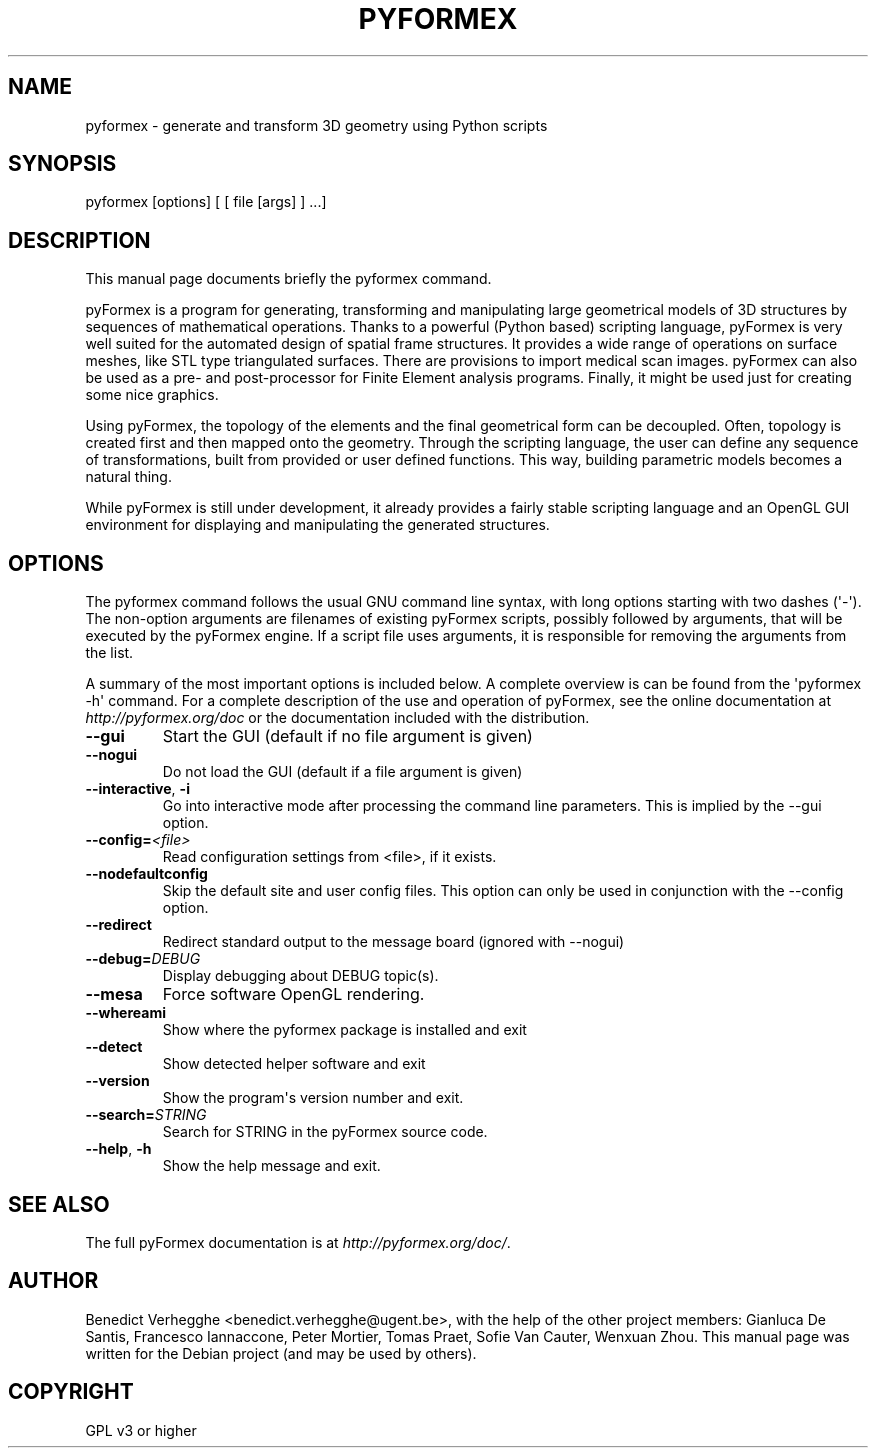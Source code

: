.\" Man page generated from reStructuredText.
.
.TH PYFORMEX 1 "2011-12-29" "0.1" "text and X11 processing"
.SH NAME
pyformex \- generate and transform 3D geometry using Python scripts
.
.nr rst2man-indent-level 0
.
.de1 rstReportMargin
\\$1 \\n[an-margin]
level \\n[rst2man-indent-level]
level margin: \\n[rst2man-indent\\n[rst2man-indent-level]]
-
\\n[rst2man-indent0]
\\n[rst2man-indent1]
\\n[rst2man-indent2]
..
.de1 INDENT
.\" .rstReportMargin pre:
. RS \\$1
. nr rst2man-indent\\n[rst2man-indent-level] \\n[an-margin]
. nr rst2man-indent-level +1
.\" .rstReportMargin post:
..
.de UNINDENT
. RE
.\" indent \\n[an-margin]
.\" old: \\n[rst2man-indent\\n[rst2man-indent-level]]
.nr rst2man-indent-level -1
.\" new: \\n[rst2man-indent\\n[rst2man-indent-level]]
.in \\n[rst2man-indent\\n[rst2man-indent-level]]u
..
.\" 
.
.\" SPDX-FileCopyrightText: © 2007-2023 Benedict Verhegghe <bverheg@gmail.com>
.\" SPDX-License-Identifier: GPL-3.0-or-later
.\" 
.\" This file is part of pyFormex 3.3  (Sun Mar 26 20:16:15 CEST 2023)
.\" pyFormex is a tool for generating, manipulating and transforming 3D
.\" geometrical models by sequences of mathematical operations.
.\" Home page: https://pyformex.org
.\" Project page: https://savannah.nongnu.org/projects/pyformex/
.\" Development: https://gitlab.com/bverheg/pyformex
.\" Distributed under the GNU General Public License version 3 or later.
.\" 
.\" This program is free software: you can redistribute it and/or modify
.\" it under the terms of the GNU General Public License as published by
.\" the Free Software Foundation, either version 3 of the License, or
.\" (at your option) any later version.
.\" 
.\" This program is distributed in the hope that it will be useful,
.\" but WITHOUT ANY WARRANTY; without even the implied warranty of
.\" MERCHANTABILITY or FITNESS FOR A PARTICULAR PURPOSE.  See the
.\" GNU General Public License for more details.
.\" 
.\" You should have received a copy of the GNU General Public License
.\" along with this program.  If not, see http://www.gnu.org/licenses/.
.
.\" TODO: authors and author with name <email>
.
.SH SYNOPSIS
.sp
pyformex [options] [ [ file [args] ] ...]
.SH DESCRIPTION
.sp
This manual page documents briefly the pyformex command.
.sp
pyFormex is a program for generating, transforming and manipulating large geometrical models of 3D structures by sequences of mathematical operations. Thanks to a powerful (Python based) scripting language, pyFormex is very well suited for the automated design of spatial frame structures. It provides a wide range of operations on surface meshes, like STL type triangulated surfaces. There are provisions to import medical scan images. pyFormex can also be used as a pre\- and post\-processor for Finite Element analysis programs. Finally, it might be used just for creating some nice graphics.
.sp
Using pyFormex, the topology of the elements and the final geometrical form can be decoupled. Often, topology is created first and then mapped onto the geometry. Through the scripting language, the user can define any sequence of transformations, built from provided or user defined functions. This way, building parametric models becomes a natural thing.
.sp
While pyFormex is still under development, it already provides a fairly stable scripting language and an OpenGL GUI environment for displaying and manipulating the generated structures.
.SH OPTIONS
.sp
The pyformex command follows the usual GNU command line syntax, with long
options starting with two dashes (\(aq\-\(aq). The non\-option arguments are filenames
of existing pyFormex scripts, possibly followed by arguments, that will be
executed by the pyFormex engine. If a script file uses arguments, it is
responsible for removing the arguments from the list.
.sp
A summary of the most important options is included below.
A complete overview is can be found
from the \(aqpyformex \-h\(aq command. For a complete description of the use and
operation of pyFormex, see the online documentation at
\fI\%http://pyformex.org/doc\fP or the documentation included with the distribution.
.INDENT 0.0
.TP
.B \-\-gui
Start the GUI (default if no file argument is given)
.TP
.B \-\-nogui
Do not load the GUI (default if a file argument is given)
.TP
.B \-\-interactive\fP,\fB  \-i
Go into interactive mode after processing the command
line parameters. This is implied by the \-\-gui option.
.TP
.BI \-\-config\fB= <file>
Read configuration settings from <file>, if it exists.
.TP
.B \-\-nodefaultconfig
Skip the default site and user config files. This
option can only be used in conjunction with the
\-\-config option.
.TP
.B \-\-redirect
Redirect standard output to the message board (ignored
with \-\-nogui)
.TP
.BI \-\-debug\fB= DEBUG
Display debugging about DEBUG topic(s).
.TP
.B \-\-mesa
Force software OpenGL rendering.
.TP
.B \-\-whereami
Show where the pyformex package is installed and exit
.TP
.B \-\-detect
Show detected helper software and exit
.TP
.B \-\-version
Show the program\(aqs version number and exit.
.TP
.BI \-\-search\fB= STRING
Search for STRING in the pyFormex source code.
.TP
.B \-\-help\fP,\fB  \-h
Show the help message and exit.
.UNINDENT
.SH SEE ALSO
.sp
The full pyFormex documentation is at \fI\%http://pyformex.org/doc/\fP\&.
.SH AUTHOR
Benedict Verhegghe <benedict.verhegghe@ugent.be>, with the help of the other project members: Gianluca De Santis, Francesco Iannaccone, Peter Mortier, Tomas Praet, Sofie Van Cauter, Wenxuan Zhou. This manual page was written for the Debian project (and may be used by others).
.SH COPYRIGHT
GPL v3 or higher
.\" Generated by docutils manpage writer.
.
